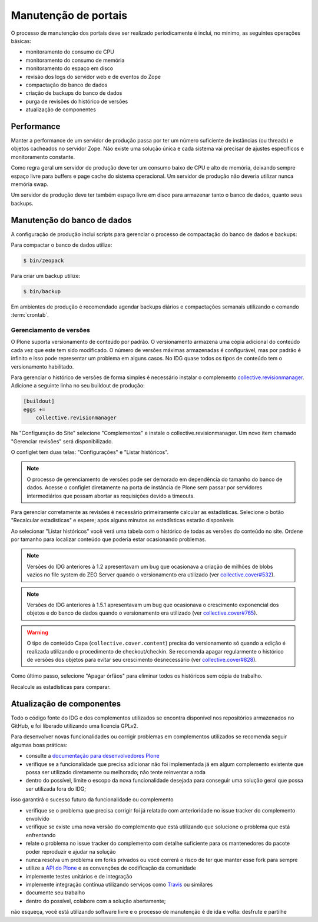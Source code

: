 =====================
Manutenção de portais
=====================

O processo de manutenção dos portais deve ser realizado periodicamente é inclui, no mínimo, as seguintes operações básicas:

- monitoramento do consumo de CPU
- monitoramento do consumo de memória
- monitoramento do espaço em disco
- revisão dos logs do servidor web e de eventos do Zope
- compactação do banco de dados
- criação de backups do banco de dados
- purga de revisões do histórico de versões
- atualização de componentes

Performance
===========

Manter a performance de um servidor de produção passa por ter um número suficiente de instâncias (ou threads) e objetos cacheados no servidor Zope.
Não existe uma solução única e cada sistema vai precisar de ajustes específicos e monitoramento constante.

Como regra geral um servidor de produção deve ter um consumo baixo de CPU e alto de memória,
deixando sempre espaço livre para buffers e page cache do sistema operacional.
Um servidor de produção não deveria utilizar nunca memória swap.

Um servidor de produção deve ter também espaço livre em disco para armazenar tanto o banco de dados, quanto seus backups.

Manutenção do banco de dados
============================

A configuração de produção inclui scripts para gerenciar o processo de compactação do banco de dados e backups:

Para compactar o banco de dados utilize:

.. code-block:: console

    $ bin/zeopack

Para criar um backup utilize:

.. code-block:: console

    $ bin/backup

Em ambientes de produção é recomendado agendar backups diários e compactações semanais utilizando o comando :term:`crontab`.

Gerenciamento de versões
------------------------

O Plone suporta versionamento de conteúdo por padrão.
O versionamento armazena uma cópia adicional do conteúdo cada vez que este tem sido modificado.
O número de versões máximas armazenadas é configurável, mas por padrão é infinito e isso pode representar um problema em alguns casos.
No IDG quase todos os tipos de conteúdo tem o versionamento habilitado.

Para gerenciar o histórico de versões de forma simples é necessário instalar o complemento `collective.revisionmanager <https://pypi.python.org/pypi/collective.revisionmanager>`_.
Adicione a seguinte linha no seu buildout de produção:

.. code-block:: ini

    [buildout]
    eggs +=
        collective.revisionmanager

Na "Configuração do Site" selecione "Complementos" e instale o collective.revisionmanager.
Um novo item chamado "Gerenciar revisões" será disponibilizado.

O configlet tem duas telas: "Configurações" e "Listar históricos".

.. note::
    O processo de gerenciamento de versões pode ser demorado em dependência do tamanho do banco de dados.
    Acesse o configlet diretamente na porta de instância de Plone sem passar por servidores intermediários que possam abortar as requisições devido a timeouts.

Para gerenciar corretamente as revisões é necessário primeiramente calcular as estadísticas.
Selecione o botão "Recalcular estadísticas" e espere;
após alguns minutos as estadísticas estarão disponíveis

Ao selecionar "Listar históricos" você verá uma tabela com o histórico de todas as versões do conteúdo no site.
Ordene por tamanho para localizar conteúdo que poderia estar ocasionando problemas.

.. note::
    Versões do IDG anteriores à 1.2 apresentavam um bug que ocasionava a criação de milhões de blobs vazios no file system do ZEO Server quando o versionamento era utilizado (ver `collective.cover#532 <https://github.com/collective/collective.cover/issues/532>`_).

.. note::
    Versões do IDG anteriores à 1.5.1 apresentavam um bug que ocasionava o crescimento exponencial dos objetos e do banco de dados quando o versionamento era utilizado (ver `collective.cover#765 <https://github.com/collective/collective.cover/issues/765>`_).

.. warning::
    O tipo de conteúdo Capa (``collective.cover.content``) precisa do versionamento só quando a edição é realizada utilizando o procedimento de checkout/checkin.
    Se recomenda apagar regularmente o histórico de versões dos objetos para evitar seu crescimento desnecessário (ver `collective.cover#828 <https://github.com/collective/collective.cover/issues/828>`_).

Como último passo, selecione "Apagar órfãos" para eliminar todos os históricos sem cópia de trabalho.

Recalcule as estadísticas para comparar.

Atualização de componentes
==========================

Todo o código fonte do IDG e dos complementos utilizados se encontra disponível nos repositórios armazenados no GitHub, e foi liberado utilizando uma licencia GPLv2.

Para desenvolver novas funcionalidades ou corrigir problemas em complementos utilizados se recomenda seguir algumas boas práticas:

- consulte a `documentação para desenvolvedores Plone <http://docs.plone.org/4/en/develop/index.html>`_

- verifique se a funcionalidade que precisa adicionar não foi implementada já em algum complemento existente que possa ser utilizado diretamente ou melhorado; não tente reinventar a roda

- dentro do possível, limite o escopo da nova funcionalidade desejada para conseguir uma solução geral que possa ser utilizada fora do IDG;
isso garantirá o sucesso futuro da funcionalidade ou complemento

- verifique se o problema que precisa corrigir foi já relatado com anterioridade no issue tracker do complemento envolvido

- verifique se existe uma nova versão do complemento que está utilizando que solucione o problema que está enfrentando

- relate o problema no issue tracker do complemento com detalhe suficiente para os mantenedores do pacote poder reproduzir e ajudar na solução

- nunca resolva um problema em forks privados ou você correrá o risco de ter que manter esse fork para sempre

- utilize a `API do Plone <https://docs.plone.org/develop/plone.api/docs/index.html>`_ e as convenções de codificação da comunidade

- implemente testes unitários e de integração

- implemente integração contínua utilizando serviços como `Travis <http://travis-ci.org/>`_ ou similares

- documente seu trabalho

- dentro do possível, colabore com a solução abertamente;
não esqueça, você está utilizando software livre e o processo de manutenção é de ida e volta: desfrute e partilhe

